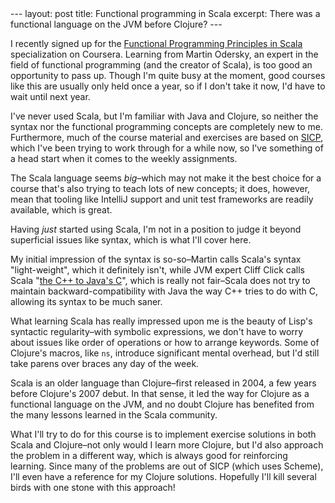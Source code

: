 #+OPTIONS: toc:nil

#+BEGIN_HTML
---
layout: post
title: Functional programming in Scala
excerpt: There was a functional language on the JVM before Clojure?
---
#+END_HTML

I recently signed up for the [[https://www.coursera.org/learn/progfun1/lecture/FQDE1/lecture-1-5-example-square-roots-with-newtons-method][Functional Programming Principles in Scala]] specialization on Coursera. Learning from Martin Odersky, an expert in the field of functional programming (and the creator of Scala), is too good an opportunity to pass up. Though I'm quite busy at the moment, good courses like this are usually only held once a year, so if I don't take it now, I'd have to wait until next year.

I've never used Scala, but I'm familiar with Java and Clojure, so neither the syntax nor the functional programming concepts are completely new to me. Furthermore, much of the course material and exercises are based on [[https://mitpress.mit.edu/sicp/][SICP]], which I've been trying to work through for a while now, so I've something of a head start when it comes to the weekly assignments.

The Scala language seems /big/--which may not make it the best choice for a course that's also trying to teach lots of new concepts; it does, however, mean that tooling like IntelliJ support and unit test frameworks are readily available, which is great.

Having /just/ started using Scala, I'm not in a position to judge it beyond superficial issues like syntax, which is what I'll cover here.

My initial impression of the syntax is so-so--Martin calls Scala's syntax "light-weight", which it definitely isn't, while JVM expert Cliff Click calls Scala "[[https://www.infoq.com/presentations/java-vs-c-performance][the C++ to Java's C]]", which is really not fair--Scala does not try to maintain backward-compatibility with Java the way C++ tries to do with C, allowing its syntax to be much saner.

What learning Scala has really impressed upon me is the beauty of Lisp's syntactic regularity--with symbolic expressions, we don't have to worry about issues like order of operations or how to arrange keywords. Some of Clojure's macros, like ~ns~, introduce significant mental overhead, but I'd still take parens over braces any day of the week.

Scala is an older language than Clojure--first released in 2004, a few years before Clojure's 2007 debut. In that sense, it led the way for Clojure as a functional language on the JVM, and no doubt Clojure has benefited from the many lessons learned in the Scala community.

What I'll try to do for this course is to implement exercise solutions in both Scala and Clojure--not only would I learn more Clojure, but I'd also approach the problem in a different way, which is always good for reinforcing learning. Since many of the problems are out of SICP (which uses Scheme), I'll even have a reference for my Clojure solutions. Hopefully I'll kill several birds with one stone with this approach!
